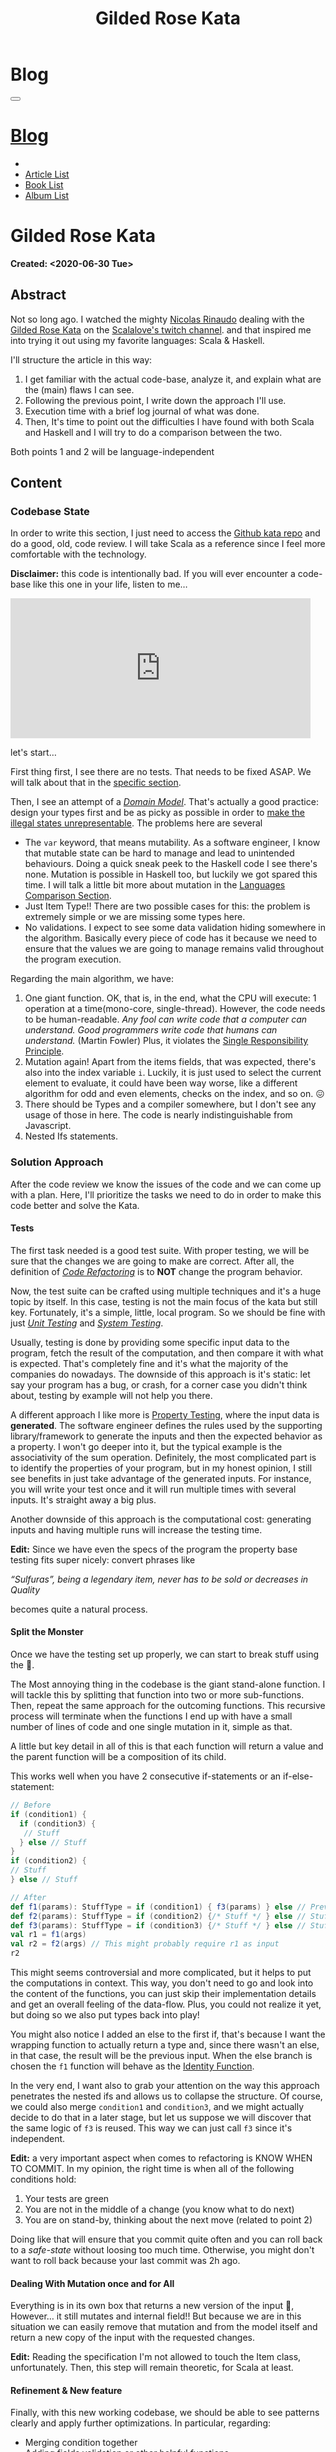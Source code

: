 #+OPTIONS: num:nil toc:t H:4
#+OPTIONS: html-preamble:nil html-postamble:nil html-scripts:t html-style:nil
#+TITLE: Gilded Rose Kata
#+DESCRIPTION: Gilded Rose Kata
#+KEYWORDS: Gilded Rose Kata
#+CREATOR: Enrico Benini
#+HTML_HEAD_EXTRA: <link rel="shortcut icon" href="../../images/favicon.ico" type="image/x-icon">
#+HTML_HEAD_EXTRA: <link rel="icon" href="../../images/favicon.ico" type="image/x-icon">
#+HTML_HEAD_EXTRA:  <link rel="stylesheet" href="https://cdnjs.cloudflare.com/ajax/libs/font-awesome/5.13.0/css/all.min.css">
#+HTML_HEAD_EXTRA:  <link href="https://fonts.googleapis.com/css?family=Montserrat" rel="stylesheet" type="text/css">
#+HTML_HEAD_EXTRA:  <link href="https://fonts.googleapis.com/css?family=Lato" rel="stylesheet" type="text/css">
#+HTML_HEAD_EXTRA:  <link rel="stylesheet" href="../css/main.css">
#+HTML_HEAD_EXTRA:  <link rel="stylesheet" href="../css/blog.css">
#+HTML_HEAD_EXTRA:  <link rel="stylesheet" href="../css/article.css">

* Blog
  :PROPERTIES:
  :HTML_CONTAINER_CLASS: text-center navbar navbar-inverse navbar-fixed-top
  :CUSTOM_ID: navbar
  :END:
  #+BEGIN_EXPORT html
  <button type="button" class="navbar-toggle" data-toggle="collapse" data-target="#collapsableNavbar">
    <span class="icon-bar"Article 6</span>
    <span class="icon-bar"></span>
    <span class="icon-bar"></span>
  </button>
  <a title="Home" href="../blog.html"><h1 id="navbarTitle" class="navbar-text">Blog</h1></a>
  <div class="collapse navbar-collapse" id="collapsableNavbar">
    <ul class="nav navbar-nav">
      <li><a title="Home" href="../index.html"><i class="fas fa-home fa-3x" aria-hidden="true"></i></a></li>
      <li><a title="Article List" href="../articleList.html" class="navbar-text h3">Article List</a></li>
  <li><a title="Book List" href="../bookList.html" class="navbar-text h3">Book List</a></li>
  <li><a title="Album List" href="../albumList.html" class="navbar-text h3">Album List</a></li>
    </ul>
  </div>
  #+END_EXPORT

* Gilded Rose Kata
  :PROPERTIES:
  :CUSTOM_ID: Article
  :END:
  *Created: <2020-06-30 Tue>*
** Abstract
   :PROPERTIES:
   :CUSTOM_ID: ArticleAbstract
   :END:

   Not so long ago. I watched the mighty [[https://twitter.com/NicolasRinaudo][Nicolas Rinaudo]] dealing with
   the [[https://github.com/emilybache/GildedRose-Refactoring-Kata][Gilded Rose Kata]] on the [[https://www.twitch.tv/scalalove][Scalalove's twitch channel]]. and that
   inspired me into trying it out using my favorite languages: Scala &
   Haskell.

   I'll structure the article in this way:
   1. I get familiar with the actual code-base, analyze it, and
      explain what are the (main) flaws I can see.
   2. Following the previous point, I write down the approach I'll
      use.
   3. Execution time with a brief log journal of what was done.
   4. Then, It's time to point out the difficulties I have found with
      both Scala and Haskell and I will try to do a comparison between the
      two.

   Both points 1 and 2 will be language-independent

** Content
   :PROPERTIES:
   :CUSTOM_ID: ArticleContent
   :END:

*** Codebase State
    :PROPERTIES:
    :CUSTOM_ID: CodebaseStateContent
    :END:

    In order to write this section, I just need to access the [[https://github.com/emilybache/GildedRose-Refactoring-Kata][Github kata
    repo]] and do a good, old, code review. I will take Scala as a
    reference since I feel more comfortable with the technology.

    *Disclaimer:* this code is intentionally bad. If you will ever
    encounter a code-base like this one in your life, listen to me...

    #+html: <iframe src="https://giphy.com/embed/A6PcmRqkyMOBy" width="480" height="224" frameBorder="0" class="giphy-embed" allowFullScreen></iframe>

    let's start...

    First thing first, I see there are no tests. That needs to be
    fixed ASAP. We will talk about that in the [[#SolutionApproachTestsContent][specific section]].

    Then, I see an attempt of a /[[https://en.wikipedia.org/wiki/Domain_model][Domain Model]]/. That's actually a good
    practice: design your types first and be as picky as possible in
    order to [[https://fsharpforfunandprofit.com/posts/designing-with-types-making-illegal-states-unrepresentable/][make the illegal states unrepresentable]]. The problems here
    are several
    + The ~var~ keyword, that means mutability. As a software engineer, I
      know that mutable state can be hard to manage and lead to unintended
      behaviours. Doing a quick sneak peek to the Haskell code I see
      there's none. Mutation is possible in Haskell too, but luckily we got
      spared this time. I will talk a little bit more about mutation
      in the [[#LaguagesComparisonConclusions][Languages Comparison Section]].
    + Just Item Type!! There are two possible cases for this: the problem is
      extremely simple or we are missing some types here.
    + No validations. I expect to see some data validation hiding
      somewhere in the algorithm. Basically every piece of code has it
      because we need to ensure that the values we are going to manage
      remains valid throughout the program execution.

    Regarding the main algorithm, we have:
    1. One giant function. OK, that is, in the end, what the CPU will
       execute: 1 operation at a time(mono-core,
       single-thread). However, the code needs to be
       human-readable. /Any fool can write code that a computer can understand. Good programmers write code that humans can understand./ (Martin Fowler) Plus, it violates the [[https://en.wikipedia.org/wiki/Single-responsibility_principle][Single
       Responsibility Principle]].
    2. Mutation again! Apart from the items fields, that was expected,
       there's also into the index variable ~i~. Luckily, it is just
       used to select the current element to evaluate, it could have
       been way worse, like a different algorithm for odd and even
       elements, checks on the index, and so on. 😖
    3. There should be Types and a compiler somewhere, but I don't see
       any usage of those in here. The code is nearly indistinguishable
       from Javascript.
    4. Nested Ifs statements.

*** Solution Approach
    :PROPERTIES:
    :CUSTOM_ID: SolutionApproachContent
    :END:

    After the code review we know the issues of the code and we can
    come up with a plan. Here, I'll prioritize the tasks we need to do
    in order to make this code better and solve the Kata.

**** Tests
     :PROPERTIES:
     :CUSTOM_ID: SolutionApproachTestsContent
     :END:

     The first task needed is a good test suite. With proper testing, we
     will be sure that the changes we are going to make are
     correct. After all, the definition of /[[https://en.wikipedia.org/wiki/Code_refactoring][Code Refactoring]]/ is to *NOT*
     change the program behavior.

     Now, the test suite can be crafted using multiple techniques and it's a
     huge topic by itself. In this case, testing is not the main focus of
     the kata but still key. Fortunately, it's a simple, little, local
     program. So we should be fine with just /[[https://en.wikipedia.org/wiki/Unit_testing][Unit Testing]]/ and /[[https://en.wikipedia.org/wiki/System_testing][System Testing]]/.

     Usually, testing is done by providing some specific input data to
     the program, fetch the result of the computation, and then compare
     it with what is expected. That's completely fine and it's what the
     majority of the companies do nowadays. The downside of this approach
     is it's static: let say your program has a bug, or crash, for a
     corner case you didn't think about, testing by example will not
     help you there.

     A different approach I like more is [[https://en.wikipedia.org/wiki/Property_testing][Property Testing]], where the
     input data is *generated*. The software engineer defines the rules
     used by the supporting library/framework to generate the inputs and
     then the expected behavior as a property. I won't go deeper into it,
     but the typical example is the associativity of the sum
     operation. Definitely, the most complicated part is to identify the
     properties of your program, but in my honest opinion, I still see
     benefits in just take advantage of the generated inputs. For
     instance, you will write your test once and it will run multiple
     times with several inputs. It's straight away a big plus.

     Another downside of this approach is the computational cost:
     generating inputs and having multiple runs will increase the testing time.

     **Edit:** Since we have even the specs of the program the
     property base testing fits super nicely: convert phrases like

     /“Sulfuras”, being a legendary item, never has to be sold or
     decreases in Quality/

     becomes quite a natural process.

**** Split the Monster
     :PROPERTIES:
     :CUSTOM_ID: SolutionApproachSplitMonsterContent
     :END:

     Once we have the testing set up properly, we can start to break
     stuff using the 🔨.

     The Most annoying thing in the codebase is the giant
     stand-alone function. I will tackle this by splitting that
     function into two or more sub-functions. Then, repeat the same
     approach for the outcoming functions. This recursive process
     will terminate when the functions I end up with have a small
     number of lines of code and one single mutation in it, simple as
     that.

     A little but key detail in all of this is that each function will
     return a value and the parent function will be a composition of
     its child.

     This works well when you have 2 consecutive if-statements or an
     if-else-statement:

#+BEGIN_SRC scala
// Before
if (condition1) {
  if (condition3) {
   // Stuff
  } else // Stuff
}
if (condition2) {
// Stuff
} else // Stuff

// After
def f1(params): StuffType = if (condition1) { f3(params) } else // Previous state (identity)
def f2(params): StuffType = if (condition2) {/* Stuff */ } else // Stuff
def f3(params): StuffType = if (condition3) {/* Stuff */ } else // Stuff
val r1 = f1(args)
val r2 = f2(args) // This might probably require r1 as input
r2
#+END_SRC

     This might seems controversial and more complicated, but it helps
     to put the computations in context. This way, you don't need to
     go and look into the content of the functions, you can just skip
     their implementation details and get an overall feeling of the
     data-flow. Plus, you could not realize it yet, but doing so we
     also put types back into play!

     You might also notice I added an else to the first if, that's
     because I want the wrapping function to actually return a type
     and, since there wasn't an else, in that case, the result will be
     the previous input. When the else branch is chosen the ~f1~
     function will behave as the [[https://en.wikipedia.org/wiki/Identity_function][Identity Function]].

     In the very end, I want also to grab your attention on the way
     this approach penetrates the nested ifs and allows us to collapse the
     structure. Of course, we could also merge ~condition1~ and
     ~condition3~, and we might actually decide to do that in a later
     stage, but let us suppose we will discover that the same logic of
     ~f3~ is reused. This way we can just call ~f3~ since it's independent.

     *Edit:* a very important aspect when comes to refactoring is KNOW
     WHEN TO COMMIT. In my opinion, the right time is when all of the
     following conditions hold:
     1. Your tests are green
     2. You are not in the middle of a change (you know what to do
        next)
     3. You are on stand-by, thinking about the next move (related to
        point 2)

     Doing like that will ensure that you commit quite often and you
     can roll back to a /safe-state/ without loosing too much
     time. Otherwise, you might don't want to roll back because your
     last commit was 2h ago.

**** Dealing With Mutation once and for All
     :PROPERTIES:
     :CUSTOM_ID: SolutionApproachMutationContent
     :END:

     Everything is in its own box that returns a new version of the
     input 💜, However... it still mutates and internal field!! But
     because we are in this situation we can easily remove that
     mutation and from the model itself and return a new copy of the
     input with the requested changes.

     **Edit:** Reading the specification I'm not allowed to touch the
       Item class, unfortunately. Then, this step will remain
       theoretic, for Scala at least.
**** Refinement & New feature
     :PROPERTIES:
     :CUSTOM_ID: SolutionApproachRefinementNewFeatureContent
     :END:


     Finally, with this new working codebase, we should be able to see
     patterns clearly and apply further optimizations. In particular,
     regarding:
     * Merging condition together
     * Adding fields validation or other helpful functions,
     * Adding new types.
     * Structuring the code: moving the functions to the model companion
       objects, in case of Scala, or to a separate module.

     Once the code is finally in good shape, we can:
     1. See some pattern emerge clearly and properly design the rest
        of the code to expose them: moving the logic to proper new
        types that communicate the intention of the code.
     2. easily add the new feature. It should be quite simple since
        the new item to evaluate, require a logic that is already shared
        with another item.

     Now that we have a plan, let's start the fun part...let's
     executed it!

     **Edit:** Sometimes you need to do some refinements listed
     here even in earlier stages because, doing it earlier, helps you
     very much then postpone the change. Anyway, my suggestion is to
     refine as little as possible in the beginning, only when it's necessary.

*** Scala Kata
    :PROPERTIES:
    :CUSTOM_ID: ScalaContent
    :END:

    <2020-07-02 Thu>: Started the scala exercise from testing and
    [[https://www.scalacheck.org/][Scalacheck]]. Get stuck on some test corner case, but with some
    ~println~ I figured it out. [[https://github.com/benkio/GeneralExercises/commit/8e066e5cc678518f6f10147f7280969dce245be2][commit]]

    <2020-07-03 Fri>: Finished Scala's tests. Fixed some errors in
    the making. Now we can move to the actual code. [[https://github.com/benkio/GeneralExercises/commit/19c8b9e][commit]]

    <2020-07-04 Sat>: split the monster. now I have several
    functions, returning Items containing only one if statement as
    a body. No more if indentation anywhere. Plus:
    + Introduced new types wrapper and aliases for the fields
    + Defer/remove mutation as much as possible. Only at the end of
      the foreach.
    + Extracted main operation on types to companion objects.
    + Merged the functions into one calling only basic operations
    [[https://github.com/benkio/GeneralExercises/commit/9fdc7be][commit]]

    <2020-07-05 Sun>: Since the specs just tell us to not touch the
    ~Item~ class, I can change the return type of the ~updateQuality~
    to be the new value. In this way, we avoid mutation of the item
    array. After that, we can see the pattern composed by a
    pre-quality calculation, an increase in sellIn value, a final
    adjustment. Then, we can create subtypes of the item class and put
    the specific logic into each class. This way we can get rid of the
    big remaining functions. Afterward, we can add the new class for
    the new item easily. Work is done! [[https://github.com/benkio/GeneralExercises/commit/03ac121][commit]]

    #+html: <hr/>

    I just tried to reproduce the counterintuitive behavior I faced
    when subtyping, but when I went to [[https://scastie.scala-lang.org/][Scastie]], the code behaved as
    expected. This makes it even most weird 🤔 if you are a programmer,
    you know these kinds of things happens from time to time.

*** Haskell Kata
    :PROPERTIES:
    :CUSTOM_ID: HaskellContent
    :END:

    <2020-07-08 Wed>: Started the tests: Sulfuras + AgedBrie. [[https://github.com/benkio/GeneralExercises/commit/ea0b859][commit]]

    <2020-07-13 Mon>: Added the BackstagePasses test + test
    refactoring [[https://github.com/benkio/GeneralExercises/commit/8a9a98b][commit]]

    <2020-07-14 Tue>: Test completed. [[https://github.com/benkio/GeneralExercises/commit/f19fa11][commit]]

    <2020-07-15 Wed>: Started to split the monster. Added
    Hlint, you can't imagine how many /redundant brackets/ I removed. [[https://github.com/benkio/GeneralExercises/commit/acce770][commit]]

    <2020-07-16 Thu>: Add a ~newtype~ for the quality field, add the
    special item type, setup the ~HasQuality~ typeclass, merged if
    functions together into a guard function. [[https://github.com/benkio/GeneralExercises/commit/89db36e][commit]]

    <2020-07-16 Thu>:
    * Implemented typeclass instances and used instead of plain
      functions
    * Moved all the logic about items in a separate file
    * Finished the refactoring
    * Added the new special item Conjured
    * Added the new test
    * Implemented the type class instances
    *KATA DONE* [[https://github.com/benkio/GeneralExercises/commit/9205f58][commit]]
** Conclusions
   :PROPERTIES:
   :CUSTOM_ID: ArticleConclusions
   :END:

*** Main Challenges
    :PROPERTIES:
    :CUSTOM_ID: MainChallengesConclusion
    :END:

    The first challenge that comes into my mind is test
    crafting. During this kata you really understand the importance of
    having a very well done test code. Most of the time we think test
    code is B-class code, but this kata shows it's not. It needs to be
    very fine-tuned and precise in order to catch bugs ahead of
    time. Plus, it's code you need to maintain and write daily, to
    write your feature. That makes it on the same level as the
    production code.

    I agree it's not great fun to write such code and that's why I
    suggest using the compiler as much as possible to reduce the
    design space and the amount of tests you need to write to cover
    your application.

    A second relevant challenge is about being
    disciplined. Refactoring consists of very small changes, this is
    not always possible, sometimes you need to break quite some amount
    of code at once, but that must be an exception to the regular
    refactoring process. What can happen is that we might see multiple
    applicable improvements at the same time. Therefore, we are
    tempted to apply them all at once, instead, we should hold back and
    do one single, small, consistent change, commit it, and then move on to
    the next. This requires great self-discipline.

    Finally, the last challenge is definitely /dependencies/. When you
    have constraints from different libraries or legacy code that
    you are not allowed to change, it makes things very difficult and
    requires you to put workarounds in place. That defiles the goal of
    refactoring itself. This shows the importance of keeping projects
    small and self-contained as much as possible, with the minimal set
    of dependencies as possible.

*** Languages Comparison
    :PROPERTIES:
    :CUSTOM_ID: LaguagesComparisonConclusions
    :END:

    Before diving into the differences I found between the two
    technologies I need to do a little disclaimer in order to give to
    my follow-up words a little bit of context: What I will say is a
    personal opinion, after all, it's not based on facts, but on
    personal experience. Therefore, it depends on: my emotions
    throughout the exercise, how fluent I am on both languages, and how
    much I know about the problem (the order in which I solved the
    kata might have influenced me). Probably this disclaimer should have been
    placed at the very start of this article 😺.

    One of the first differences I felt when dealing with tests In
    Haskell was that I was pushed way more into abstracting things and
    I might figure out why. In Scala, if a test fails, what I usually
    do to debug it is putting a breakpoint or a ~println~ and see what
    is the input of the test, the result an so on. Once I know what is
    going on it's usually an easy fix: the generator wasn't right, the
    success condition wasn't correct etc.

    This approach doesn't hold in Haskell because you can't put a
    simple ~println~ into the test, so you need to work differently
    and, as a result, you end up with better code. The only way to inspect
    your test is to use the REPL and when you get into it you want to
    be able to execute exactly the bit of code you are interested in,
    the minimal amount of code where the bug might hide. To achieve
    this goal you need to extract the logic of your tests into small
    functions and enhance the reusability as much as possible. This
    should always be the case, for whatever language you are using,
    but, in reality, we all know that programmer laziness and copy-paste
    wins most of the time.

    Moving on, the next difference, we can see from the initial
    codebase status that Haskell comes with immutability straight
    away. Even if it doesn't seem very important, this is a big
    improvement, especially when things scale up in size. Then, you
    could achieve mutation in Haskell as well using specific
    constructions like [[https://www.oreilly.com/library/view/parallel-and-concurrent/9781449335939/ch07.html][MVar]] or [[https://wiki.haskell.org/Software_transactional_memory][STM]] (used mainly for concurrency
    purposes), but even then, mutation is enclosed into a specific
    space where particular constraints on the access and modify
    operations hold.

    Moreover, I found the starting impact of the refactoring less
    scary than the the Scala one. I guess the reason is because I
    already know the context, but I was able to give a meaningful name
    to the extracted functions straight away because of the usage of
    the ~where~ and ~let-in~ costructs.

    #+BEGIN_SRC haskell
    src/GildedRose.hs:53:29: Warning: Redundant if
Found:
  if sellIn < 6 then if quality < 48 then 1 else 0 else 0
Perhaps:
  if (sellIn < 6) && (quality < 48) then 1 else 0
    #+END_SRC

    *[[https://github.com/ndmitchell/hlint][Hlint]] is cheating in this exercise* and it works only because
    each redundant ifs has to return a value. Scala also has similar
    tools, like [[https://github.com/scalacenter/scalafix][Scalafix]], but it slipped out of my mind. With it, I
    would have struggled less.

    A downside of plain Haskell in comparison of Scala is the amount
    of machinery you have to create in order to do simple things, such
    as just access fields. Don't get me wrong here, I'm sure that some
    specific compiler extension or using [[http://wiki.haskell.org/Template_Haskell][Template Haskell]], a
    cleaver/experienced haskeller can easily overcome this limitation,
    autogenerating instances for example. Anyway, I'm not a great
    Haskell developer and I just wanted to compare the two languages
    out of the box, with minimal overhead possible. A possible
    justification I can think of is that Haskell prefers to keep a
    minimal core and then to integrate the language using external
    modules/extensions/libraries. As a result, it's often told that
    Commercial Haskell is far different from the plain language, due
    to the high amount of pieces involved that completely turn
    upside-down the syntax.

* Share Buttons
  :PROPERTIES:
  :CUSTOM_ID: ShareButtons
  :END:
  #+BEGIN_EXPORT html
  <!-- AddToAny BEGIN -->
  <hr>
  <div class="a2a_kit a2a_kit_size_32 a2a_default_style">
  <a class="a2a_dd" href="https://www.addtoany.com/share"></a>
  <a class="a2a_button_facebook"></a>
  <a class="a2a_button_twitter"></a>
  <a class="a2a_button_whatsapp"></a>
  <a class="a2a_button_telegram"></a>
  <a class="a2a_button_linkedin"></a>
  <a class="a2a_button_email"></a>
  </div>
  <script async src="https://static.addtoany.com/menu/page.js"></script>
  <!-- AddToAny END -->
  #+END_EXPORT

  #+begin_export html
  <script type="text/javascript">
  $(function() {
    $('#text-table-of-contents > ul li').first().css("display", "none");
    $('#text-table-of-contents > ul li').last().css("display", "none");
    $('#table-of-contents').addClass("visible-lg")
  });
  </script>
  #+end_export
